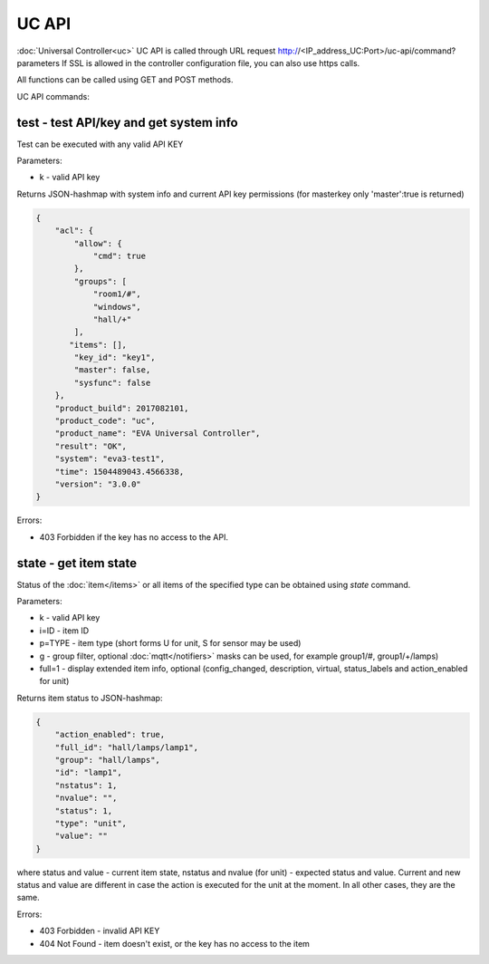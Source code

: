 UC API
======

:doc:`Universal Controller<uc>` UC API is called through URL request
http://<IP_address_UC:Port>/uc-api/command?parameters If SSL is allowed in the
controller configuration file, you can also use https calls.

All functions can be called using GET and POST methods.

UC API commands:

test - test API/key and get system info
---------------------------------------

Test can be executed with any valid API KEY

Parameters:

* k - valid API key

Returns JSON-hashmap with system info and current API key permissions (for
masterkey only  'master':true is returned)

.. code-block:: json

    {
        "acl": {
            "allow": {
                "cmd": true
            },
            "groups": [
                "room1/#",
                "windows",
                "hall/+"
            ],
           "items": [],
            "key_id": "key1",
            "master": false,
            "sysfunc": false
        },
        "product_build": 2017082101,
        "product_code": "uc",
        "product_name": "EVA Universal Controller",
        "result": "OK",
        "system": "eva3-test1",
        "time": 1504489043.4566338,
        "version": "3.0.0"
    }

Errors:

* 403 Forbidden if the key has no access to the API.

state - get item state
----------------------

Status of the :doc:`item</items>` or all items of the specified type can be
obtained using *state* command.

Parameters:

* k - valid API key
* i=ID - item ID
* p=TYPE - item type (short forms U for unit, S for sensor may be used)
* g - group filter, optional :doc:`mqtt</notifiers>` masks can be used, for
  example group1/#, group1/+/lamps)
* full=1 - display extended item info, optional (config_changed, description,
  virtual, status_labels and action_enabled for unit)

Returns item status to JSON-hashmap:

.. code-block:: json

    {
        "action_enabled": true,
        "full_id": "hall/lamps/lamp1",
        "group": "hall/lamps",
        "id": "lamp1",
        "nstatus": 1,
        "nvalue": "",
        "status": 1,
        "type": "unit",
        "value": ""
    }

where status and value - current item state, nstatus and nvalue (for unit) -
expected status and value.  Current and new status and value are different in
case the action is executed for the unit at the moment. In all other cases,
they are the same.

Errors:

* 403 Forbidden - invalid API KEY
* 404 Not Found - item doesn't exist, or the key has no access to the item

